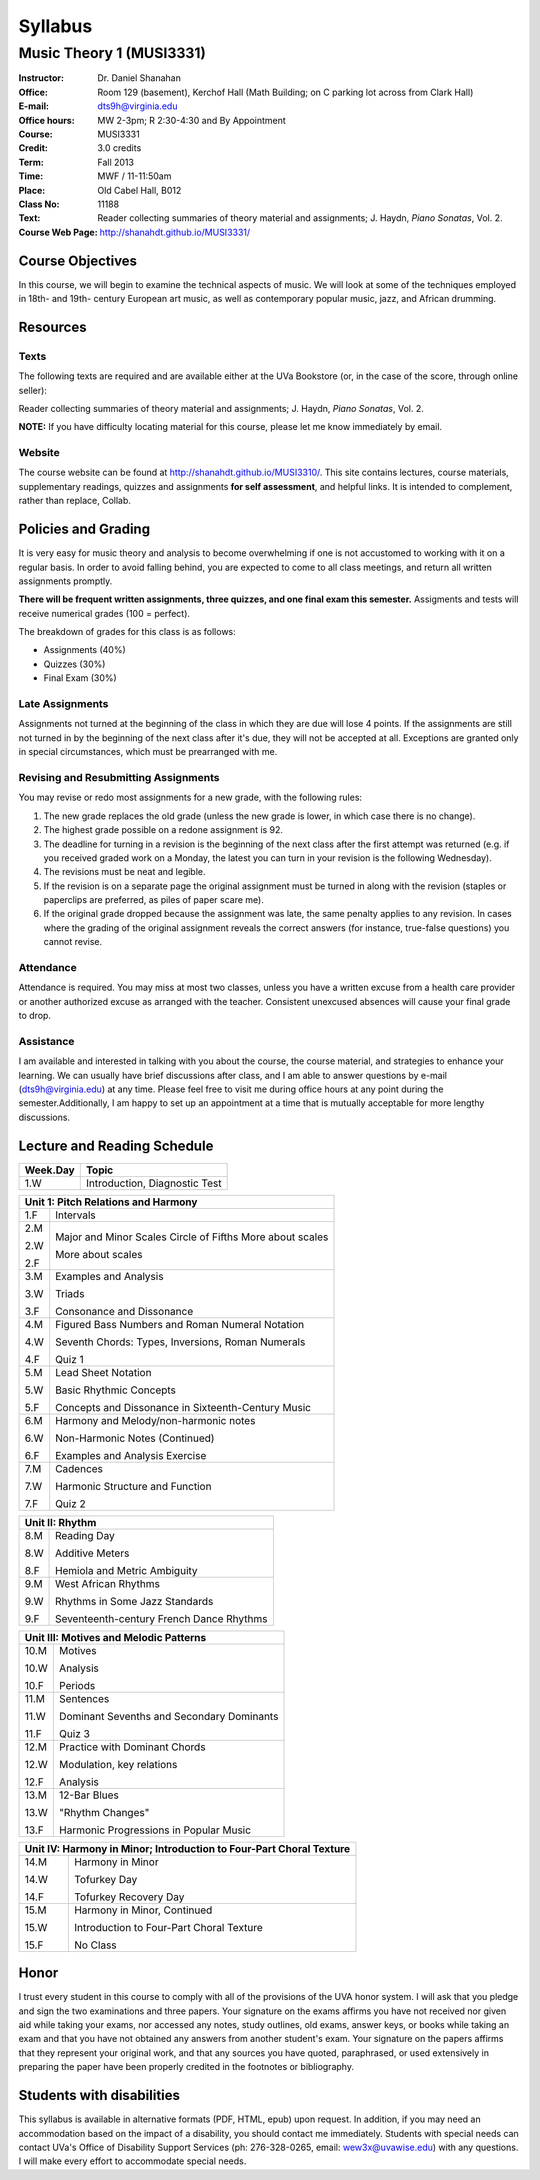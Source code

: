 ========
Syllabus
========
----------------------------
Music Theory 1 (MUSI3331)
----------------------------

:Instructor: Dr. Daniel Shanahan
:Office: Room 129 (basement), Kerchof Hall (Math Building; on C parking lot across from Clark Hall)
:E-mail: dts9h@virginia.edu
:Office hours: MW 2-3pm; R 2:30-4:30 and By Appointment
:Course: MUSI3331
:Credit: 3.0 credits
:Term: Fall 2013
:Time: MWF / 11-11:50am
:Place: Old Cabel Hall, B012
:Class No: 11188
:Text:  Reader collecting summaries of theory material and assignments; J. Haydn, *Piano Sonatas*, Vol. 2.
:Course Web Page: http://shanahdt.github.io/MUSI3331/


Course Objectives
=================

In this course, we will begin to examine the technical aspects of music. We will look at some of the techniques
employed in 18th- and 19th- century European art music, 
as well as contemporary popular music, jazz, and African drumming.


Resources
=========

Texts
-------
The following texts are required and are available either at the UVa Bookstore (or, in the case of
the score, through online seller):

Reader collecting summaries of theory material and assignments; J. Haydn, *Piano Sonatas*, Vol. 2.

**NOTE:** If you have difficulty locating material for this course, please let me know immediately by email.


Website
--------

The course website can be found at
http://shanahdt.github.io/MUSI3310/. This site contains lectures, 
course materials, supplementary readings, quizzes and assignments 
**for self assessment**, and helpful links. 
It is intended to complement, rather than replace, Collab.

Policies and Grading
=====================

It is very easy for music theory and analysis to become overwhelming if one is not 
accustomed to working with it on a regular basis. In order to avoid falling behind, 
you are expected to come to all class meetings, and return all written assignments 
promptly.

**There will be frequent written assignments, three quizzes, and one final exam this semester.**
Assigments and tests will receive numerical grades (100 = perfect).

The breakdown of grades for this class is as follows:

- Assignments (40%)
- Quizzes (30%)
- Final Exam (30%)

Late Assignments
------------------

Assignments not turned at the beginning of 
the class in which they are due will lose 4 points.
If the assignments are still not turned in by the beginning of the next class 
after it's due, they will not be accepted at all. Exceptions are granted only in 
special circumstances, which must be prearranged with me.

Revising and Resubmitting Assignments
-----------------------------------------

You may revise or redo most assignments for a new grade, with the following rules: 

1. The new grade replaces the old grade (unless the new grade is lower, in which case there is no change). 
2. The highest grade possible on a redone assignment is 92.
3. The deadline for turning in a revision is the beginning of the next class after the first attempt was returned (e.g. if you received graded work on a Monday, the latest you can turn in your revision is the following Wednesday). 
4. The revisions must be neat and legible.
5. If the revision is on a separate page the original assignment must be turned in along with the revision (staples or paperclips are preferred, as piles of paper scare me). 
6. If the original grade dropped because the assignment was late, the same penalty applies to any revision. In cases where the grading of the original assignment reveals the correct answers (for instance, true-false questions) you cannot revise.

Attendance
-----------

Attendance is required.  You may miss at most two classes, unless 
you have a written excuse from a health care provider or another 
authorized excuse as arranged with the teacher.  
Consistent unexcused absences will cause your final grade to drop.

Assistance
-----------
I am available and interested in talking with you about the course,
the course material, and strategies to enhance your learning. 
We can usually have brief discussions after class, and I am able to 
answer questions by e-mail (dts9h@virginia.edu) at any time. Please feel free to visit 
me during office hours at any point during the semester.Additionally, I am happy to set up an
appointment at a time that is mutually acceptable for more lengthy
discussions.



..
   .. raw:: pdf

       PageBreak


Lecture and Reading Schedule
============================

+---------------+---------------------------------------------------+
|Week.Day	|	Topic         			            |
+===============+===================================================+
|1.W		|	Introduction, Diagnostic Test		    |
+---------------+---------------------------------------------------+

+---------------+---------------------------------------------------+
|Unit 1: Pitch Relations and Harmony	                            |
+===============+===================================================+
|1.F		|	Intervals                                   |    
|		|                    			            |
+---------------+---------------------------------------------------+
|2.M		|	Major and Minor Scales                      |
|               |       Circle of Fifths	                    |
|2.W		| 	More about scales	                    |   
|		|					            |
|2.F		|	More about scales	        	    |
+---------------+---------------------------------------------------+
|		|					            |
|3.M		|	Examples and Analysis	        	    |
|		|						    |
|3.W		|	Triads	                                    |
|		|			        	            |
|3.F		|	Consonance and Dissonance 	            |
+---------------+---------------------------------------------------+
|4.M		|	Figured Bass Numbers and                    |
|               |       Roman Numeral Notation	                    |
|		|						    |
|4.W		|	Seventh Chords:                             |
|               |       Types, Inversions, Roman Numerals           |
|		|					            |	
|4.F		|	Quiz 1 	                                    |
+---------------+---------------------------------------------------+
|5.M		|	Lead Sheet Notation			    |
|		|       					    |
|5.W		|	Basic Rhythmic Concepts	                    |
|		|	         			            |
|5.F		|	Concepts and Dissonance in                  |
|               |       Sixteenth-Century Music                     |
|		|	         			            |
+---------------+---------------------------------------------------+
|6.M		|	Harmony and Melody/non-harmonic notes	    |
|		|						    |
|6.W		|	Non-Harmonic Notes (Continued)		    |
|               |                                                   |    
|6.F		|	Examples and Analysis Exercise	            |
|		|						    |
+---------------+---------------------------------------------------+
|7.M		|	Cadences                                    |
|		|       					    |
|7.W		|	Harmonic Structure and Function             |
|		|						    |
|7.F	        |	Quiz 2		                            |
+---------------+---------------------------------------------------+



+---------------+---------------------------------------------------+
|Unit II: Rhythm                			            |	
+===============+===================================================+
|8.M	        |	Reading Day	                            |
|		|						    |
|8.W	        |	Additive Meters		                    |
|		|						    |
|8.F	        |	Hemiola and Metric Ambiguity		    |
+---------------+---------------------------------------------------+
|9.M	        |	West African Rhythms         	            |
|		|						    |
|9.W	        |	Rhythms in Some Jazz Standards		    |
|		|						    |
|9.F	        |	Seventeenth-century French Dance Rhythms    |
+---------------+---------------------------------------------------+



+---------------+---------------------------------------------------+
|Unit III: Motives and Melodic Patterns	                            |
+===============+===================================================+
|10.M	        |	Motives                                     |
|               |                                                   |
|10.W	        |	Analysis   		                    |	
|		|						    |
|10.F	        |	Periods                                     |
+---------------+---------------------------------------------------+
|11.M	        |	Sentences		                    |
|		|						    |
|11.W	        |	Dominant Sevenths and Secondary Dominants   |
|		|						    |
|11.F	        |	Quiz 3                                      |
+---------------+---------------------------------------------------+
|12.M	        |	Practice with Dominant Chords 		    |
|               |                                                   |
|12.W	        |	Modulation, key relations		    |
|		|						    |
|12.F	        |	Analysis                                    |
+---------------+---------------------------------------------------+
|13.M	        |	12-Bar Blues		                    |
|		|						    |
|13.W	        |	"Rhythm Changes"                            |
|		|						    |
|13.F	        |	Harmonic Progressions in Popular Music      |
+---------------+---------------------------------------------------+



+---------------+---------------------------------------------------+
|Unit IV: Harmony in Minor; 		                            |
|Introduction to Four-Part Choral Texture                           |
+===============+===================================================+
|14.M	        |	Harmony in Minor                            |
|		|						    |
|14.W	        |	Tofurkey Day                                |
|		|						    |
|14.F	        |	Tofurkey Recovery Day                       |
+---------------+---------------------------------------------------+
|15.M	        |	Harmony in Minor, Continued                 |
|		|						    |
|15.W	        |	Introduction to Four-Part Choral Texture    |
|		|						    |
|15.F		|	No Class				    |
+---------------+---------------------------------------------------+

Honor
=======
I trust every student in this course to comply with all of the provisions of the UVA honor system. 
I will ask that you pledge and sign the two examinations and three papers.  
Your signature on the exams affirms you have not received nor given aid while 
taking your exams, nor accessed any notes, study outlines, old exams, answer keys, 
or books  while taking an exam and that you have not obtained any answers from another 
student's exam.  Your signature on the papers affirms that they represent your original 
work, and that any sources you have quoted, paraphrased, or used extensively in preparing 
the paper have been properly credited in the footnotes or bibliography.

Students with disabilities
==========================

This syllabus is available in alternative formats (PDF, HTML, epub) 
upon request. In addition, if you may need an accommodation based on 
the impact of a disability, you should contact me immediately.  
Students with special needs can contact UVa's Office of Disability 
Support Services (ph: 276-328-0265, email: wew3x@uvawise.edu) with any questions.
I will make every effort to accommodate special needs. 

